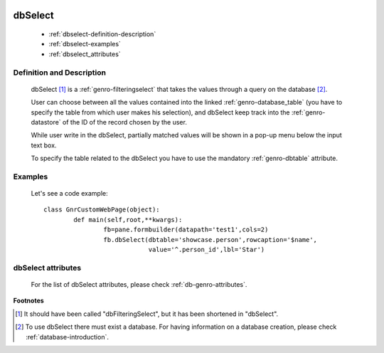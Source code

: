 	.. _genro-dbselect:

==========
 dbSelect
==========

	- :ref:`dbselect-definition-description`

	- :ref:`dbselect-examples`

	- :ref:`dbselect_attributes`

	.. _dbselect-definition-description:

Definition and Description
==========================

	.. method:: pane.dbSelect(dbtable=None[, alternatePkey=None[, auxColumns=None[, columns=None[, condition=None[, limit=10[, rowcaption=None[, selected=None]]]]]]])

	dbSelect [#]_ is a :ref:`genro-filteringselect` that takes the values through a query on the database [#]_.
	
	User can choose between all the values contained into the linked :ref:`genro-database_table` (you have to specify the table from which user makes his selection), and dbSelect keep track into the :ref:`genro-datastore` of the ID of the record chosen by the user.
	
	While user write in the dbSelect, partially matched values will be shown in a pop-up menu below the input text box.
	
	To specify the table related to the dbSelect you have to use the mandatory :ref:`genro-dbtable` attribute.
	
	.. _dbselect-examples:

Examples
========

	Let's see a code example::
	
		class GnrCustomWebPage(object):
			def main(self,root,**kwargs):
				fb=pane.formbuilder(datapath='test1',cols=2)
				fb.dbSelect(dbtable='showcase.person',rowcaption='$name',
				            value='^.person_id',lbl='Star')

.. _dbselect_attributes:

dbSelect attributes
===================

	For the list of dbSelect attributes, please check :ref:`db-genro-attributes`.

**Footnotes**
	
.. [#] It should have been called "dbFilteringSelect", but it has been shortened in "dbSelect".
.. [#] To use dbSelect there must exist a database. For having information on a database creation, please check :ref:`database-introduction`.

